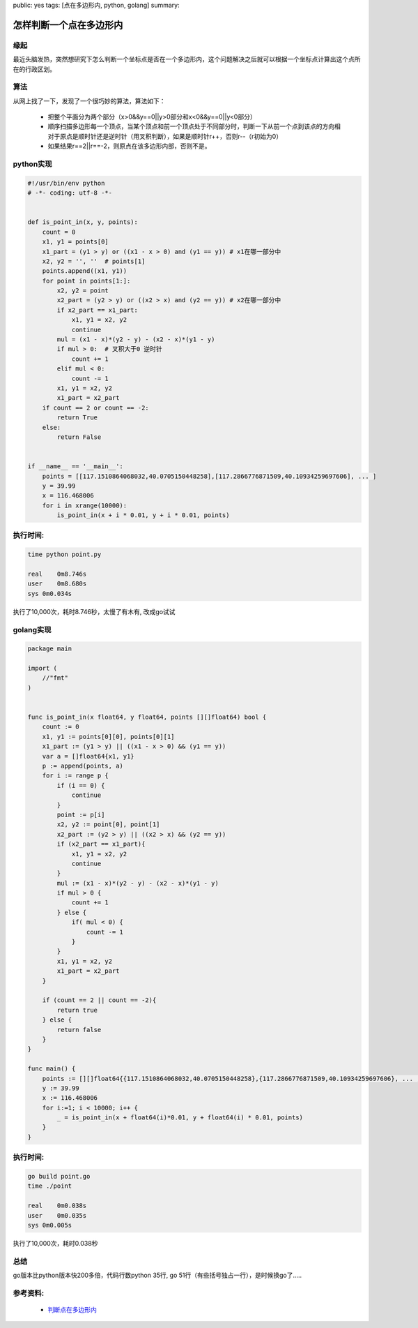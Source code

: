 public: yes
tags: [点在多边形内, python, golang]
summary: 

怎样判断一个点在多边形内
==========================

缘起
---------------------
最近头脑发热，突然想研究下怎么判断一个坐标点是否在一个多边形内，这个问题解决之后就可以根据一个坐标点计算出这个点所在的行政区划。

算法
---------------------
从网上找了一下，发现了一个很巧妙的算法，算法如下：

    * 把整个平面分为两个部分（x>0&&y==0||y>0部分和x<0&&y==0||y<0部分）
    * 顺序扫描多边形每一个顶点，当某个顶点和前一个顶点处于不同部分时，判断一下从前一个点到该点的方向相对于原点是顺时针还是逆时针（用叉积判断），如果是顺时针r++，否则r--（r初始为0）
    * 如果结果r==2||r==-2，则原点在该多边形内部，否则不是。

python实现
----------------------

.. code-block:: python

    #!/usr/bin/env python
    # -*- coding: utf-8 -*-


    def is_point_in(x, y, points):
        count = 0
        x1, y1 = points[0]
        x1_part = (y1 > y) or ((x1 - x > 0) and (y1 == y)) # x1在哪一部分中
        x2, y2 = '', ''  # points[1]
        points.append((x1, y1))
        for point in points[1:]:
            x2, y2 = point
            x2_part = (y2 > y) or ((x2 > x) and (y2 == y)) # x2在哪一部分中
            if x2_part == x1_part:
                x1, y1 = x2, y2
                continue
            mul = (x1 - x)*(y2 - y) - (x2 - x)*(y1 - y)
            if mul > 0:  # 叉积大于0 逆时针
                count += 1
            elif mul < 0:
                count -= 1
            x1, y1 = x2, y2
            x1_part = x2_part
        if count == 2 or count == -2:
            return True
        else:
            return False


    if __name__ == '__main__':
        points = [[117.1510864068032,40.0705150448258],[117.2866776871509,40.10934259697606], ... ]
        y = 39.99
        x = 116.468006
        for i in xrange(10000):
            is_point_in(x + i * 0.01, y + i * 0.01, points)

执行时间:
----------------

.. code-block:: shell

    time python point.py

    real    0m8.746s
    user    0m8.680s
    sys 0m0.034s

执行了10,000次，耗时8.746秒，太慢了有木有, 改成go试试

golang实现
----------------------

.. code-block:: go

    package main

    import (
        //"fmt"
    )


    func is_point_in(x float64, y float64, points [][]float64) bool {
        count := 0
        x1, y1 := points[0][0], points[0][1]
        x1_part := (y1 > y) || ((x1 - x > 0) && (y1 == y))
        var a = []float64{x1, y1}
        p := append(points, a)
        for i := range p {
            if (i == 0) {
                continue
            }
            point := p[i]
            x2, y2 := point[0], point[1]
            x2_part := (y2 > y) || ((x2 > x) && (y2 == y))
            if (x2_part == x1_part){
                x1, y1 = x2, y2
                continue
            }
            mul := (x1 - x)*(y2 - y) - (x2 - x)*(y1 - y)
            if mul > 0 {
                count += 1
            } else {
                if( mul < 0) {
                    count -= 1
                }
            }
            x1, y1 = x2, y2
            x1_part = x2_part
        }

        if (count == 2 || count == -2){
            return true
        } else {
            return false
        }
    }

    func main() {
        points := [][]float64{{117.1510864068032,40.0705150448258},{117.2866776871509,40.10934259697606}, ... ,}
        y := 39.99
        x := 116.468006
        for i:=1; i < 10000; i++ {
            _ = is_point_in(x + float64(i)*0.01, y + float64(i) * 0.01, points)
        }
    }
    
执行时间:
-----------------

.. code-block:: shell

    go build point.go
    time ./point

    real    0m0.038s
    user    0m0.035s
    sys 0m0.005s

执行了10,000次，耗时0.038秒

总结
--------------------

go版本比python版本快200多倍，代码行数python 35行, go 51行（有些括号独占一行），是时候换go了.....


参考资料:
-------------------

    - `判断点在多边形内 <http://bbs.sjtu.edu.cn/bbstcon,board,C,reid,1105270922.html>`_
